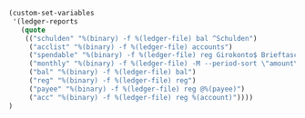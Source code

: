 #+BEGIN_SRC emacs-lisp
(custom-set-variables
 '(ledger-reports
   (quote
    (("schulden" "%(binary) -f %(ledger-file) bal ^Schulden")
     ("acclist" "%(binary) -f %(ledger-file) accounts")
     ("spendable" "%(binary) -f %(ledger-file) reg Girokonto$ Brieftasche$")
     ("monthly" "%(binary) -f %(ledger-file) -M --period-sort \"amount\" reg ^Ausgaben")
     ("bal" "%(binary) -f %(ledger-file) bal")
     ("reg" "%(binary) -f %(ledger-file) reg")
     ("payee" "%(binary) -f %(ledger-file) reg @%(payee)")
     ("acc" "%(binary) -f %(ledger-file) reg %(account)"))))
)
#+END_SRC

